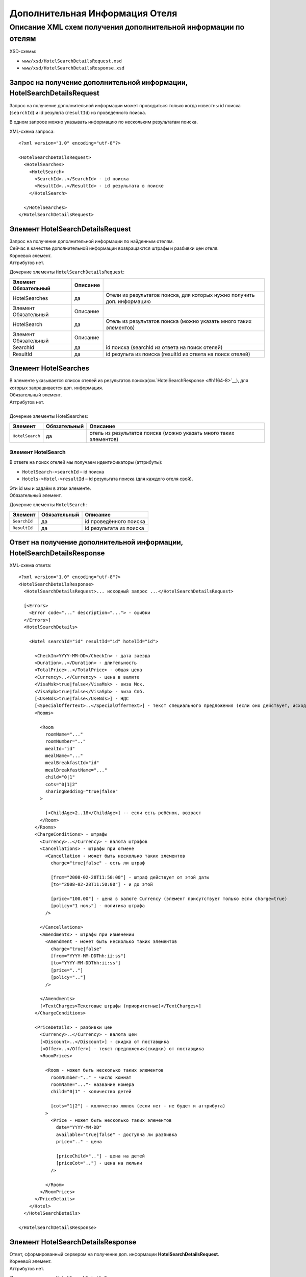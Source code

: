 Дополнительная Информация Отеля
###############################

Описание XML схем получения дополнительной информации по отелям
===============================================================

XSD-схемы:

-  ``www/xsd/HotelSearchDetailsRequest.xsd``
-  ``www/xsd/HotelSearchDetailsResponse.xsd``

Запрос на получение дополнительной информации, HotelSearchDetailsRequest
------------------------------------------------------------------------

Запрос на получение дополнительной информации может проводиться только
когда известны id поиска (``searchId``) и id результа (``resultId``) из
проведённого поиска.

В одном запросе можно указывать информацию по нескольким результатам
поиска.

XML-схема запроса:

::

    <?xml version="1.0" encoding="utf-8"?>

    <HotelSearchDetailsRequest>
      <HotelSearches>
        <HotelSearch>
          <SearchId>..</SearchId> - id поиска
          <ResultId>..</ResultId> - id результата в поиске
        </HotelSearch>

      </HotelSearches>
    </HotelSearchDetailsRequest>


Элемент HotelSearchDetailsRequest
---------------------------------

| Запрос на получение дополнительной информации по найденным отелям.
| Сейчас в качестве дополнительной информации возвращаются штрафы и разбивки цен отеля.
| Корневой элемент.
| Аттрибутов нет.
 
  
Дочерние элементы ``HotelSearchDetailsRequest``:

+----------------------+----------+-------------------------------------------------------------------------+
| Элемент Обязательный | Описание |                                                                         |
+======================+==========+=========================================================================+
| HotelSearches        | да       | Отели из результатов поиска, для которых нужно получить доп. информацию |
+----------------------+----------+-------------------------------------------------------------------------+
| Элемент Обязательный | Описание |                                                                         |
+----------------------+----------+-------------------------------------------------------------------------+
| HotelSearch          | да       | Отель из результатов поиска (можно указать много таких элементов)       |
+----------------------+----------+-------------------------------------------------------------------------+
| Элемент Обязательный | Описание |                                                                         |
+----------------------+----------+-------------------------------------------------------------------------+
| SearchId             | да       | id поиска (searchId из ответа на поиск отелей)                          |
+----------------------+----------+-------------------------------------------------------------------------+
| ResultId             | да       | id результа из поиска (resultId из ответа на поиск отелей)              |
+----------------------+----------+-------------------------------------------------------------------------+


Элемент HotelSearches
---------------------

| В элементе указывается список отелей из результатов поиска(см.`HotelSearchResponse <#h1164-8>`__), для которых запрашивается доп. информация.
| Обязательный элемент.
| Аттрибутов нет.
| 
| Дочерние элементы HotelSearches:

+-------------------+--------------------+---------------------------------------------------------------------+
| **Элемент**       | **Обязательный**   | **Описание**                                                        |
+-------------------+--------------------+---------------------------------------------------------------------+
| ``HotelSearch``   | да                 | отель из результатов поиска (можно указать много таких элементов)   |
+-------------------+--------------------+---------------------------------------------------------------------+

Элемент HotelSearch
^^^^^^^^^^^^^^^^^^^

| В ответе на поиск отелей мы получаем идентификаторы (аттрибуты):

- ``HotelSearch->searchId`` – id поиска
- ``Hotels->Hotel->resultId`` – id результата поиска (для каждого отеля свой).

|  Эти id мы и задаём в этом элементе.
|  Обязательный элемент.
 

Дочерние элементы ``HotelSearch``:

+----------------+--------------------+---------------------------+
| **Элемент**    | **Обязательный**   | **Описание**              |
+----------------+--------------------+---------------------------+
| ``SearchId``   | да                 | id проведённого поиска    |
+----------------+--------------------+---------------------------+
| ``ResultId``   | да                 | id результата из поиска   |
+----------------+--------------------+---------------------------+

Ответ на получение дополнительной информации, HotelSearchDetailsResponse
------------------------------------------------------------------------

| XML-схема ответа:

::

    <?xml version="1.0" encoding="utf-8"?>
    <HotelSearchDetailsResponse>
      <HotelSearchDetailsRequest>... исходный запрос ...</HotelSearchDetailsRequest>

      [<Errors>
        <Error code="..." description="..."> - ошибки
      </Errors>]
      <HotelSearchDetails>

        <Hotel searchId="id" resultId="id" hotelId="id">

          <CheckIn>YYYY-MM-DD</CheckIn> - дата заезда
          <Duration>..</Duration> - длительность
          <TotalPrice>..</TotalPrice> - общая цена
          <Currency>..</Currency> - цена в валюте
          <VisaMsk>true|false</VisaMsk> - виза Мск.
          <VisaSpb>true|false</VisaSpb> - виза Спб.
          [<UseNds>true|false</UseNds>] - НДС
          [<SpecialOfferText>..</SpecialOfferText>] - текст специального предложения (если оно действует, исходя из результатов поиска)
          <Rooms>

            <Room 
              roomName="..."
              roomNumber=".."
              mealId="id"
              mealName="..."
              mealBreakfastId="id"
              mealBreakfastName="..."
              child="0|1"
              cots="0|1|2"
              sharingBedding="true|false"
            >

              [<ChildAge>2..18</ChildAge>] -- если есть ребёнок, возраст
            </Room>
          </Rooms>
          <ChargeConditions> - штрафы
            <Currency>..</Currency> - валюта штрафов
            <Cancellations> - штрафы при отмене
              <Cancellation - может быть несколько таких элементов
                charge="true|false" - есть ли штраф

                [from="2008-02-28T11:50:00"] - штраф действует от этой даты
                [to="2008-02-28T11:50:00"] - и до этой

                [price="100.00"] - цена в валюте Currency (элемент присутствует только если charge=true)
                [policy="1 ночь"] - политика штрафа
              />

            </Cancellations>
            <Amendments> - штрафы при изменении
              <Amendment - может быть несколько таких элементов
                charge="true|false"
                [from="YYYY-MM-DDThh:ii:ss"]
                [to="YYYY-MM-DDThh:ii:ss"]
                [price=".."]
                [policy=".."]
              />

            </Amendments>
            [<TextCharges>Текстовые штрафы (приоритетные)</TextCharges>]
          </ChargeConditions>
     
          <PriceDetails> - разбивки цен
            <Currency>..</Currency> - валюта цен
            [<Discount>..</Discount>] - скидка от поставщика
            [<Offer>..</Offer>] - текст предложения(скидки) от поставщика
            <RoomPrices>

              <Room - может быть несколько таких элементов
                roomNumber=".." - число комнат
                roomName="..."- название номера
                child="0|1" - количество детей

                [cots="1|2"] - количество люлек (если нет - не будет и аттрибута)
              >
                <Price - может быть несколько таких элементов
                  date="YYYY-MM-DD"
                  available="true|false" - доступна ли разбивка
                  price=".." - цена

                  [priceChild=".."] - цена на детей
                  [priceCot=".."] - цена на люльки
                />

              </Room>
            </RoomPrices>
          </PriceDetails>
        </Hotel>
      </HotelSearchDetails>

    </HotelSearchDetailsResponse>

Элемент HotelSearchDetailsResponse
----------------------------------

| Ответ, сформированный сервером на получение доп. информации **HotelSearchDetailsRequest**.
| Корневой элемент.
| Аттрибутов нет.

Дочерние элементы ``HotelSearchDetailsResponse``:

+---------------------------+--------------+-------------------------------------------------------+
| Элемент                   | Обязательный | Описание                                              |
+===========================+==============+=======================================================+
| HotelSearchDetailsRequest | нет          | Исходный запрос, см. выше – HotelSearchDetailsRequest |
+---------------------------+--------------+-------------------------------------------------------+
| Errors                    | нет          | Список ошибок, если есть                              |
+---------------------------+--------------+-------------------------------------------------------+
| Элемент                   | Обязательный | Описание                                              |
+---------------------------+--------------+-------------------------------------------------------+
| Error                     | да           | Описание ошибки (и код), ошибок может быть много      |
+---------------------------+--------------+-------------------------------------------------------+
| HotelSearchDetails        | нет          | Полученная информация по запрошенным отелям (список)  |
+---------------------------+--------------+-------------------------------------------------------+
| Элемент                   | Обязательный | Описание                                              |
+---------------------------+--------------+-------------------------------------------------------+
| Hotel                     | да           | Доп. информация для отеля (может быть много отелей)   |
+---------------------------+--------------+-------------------------------------------------------+
| Элемент                   | Обязательный | Описание                                              |
+---------------------------+--------------+-------------------------------------------------------+
| CheckIn                   | да           | Дата заезда в отель                                   |
+---------------------------+--------------+-------------------------------------------------------+
| Duration                  | да           | Длительность (дни)                                    |
+---------------------------+--------------+-------------------------------------------------------+
| TotalPrice                | да           | Общая Стоимость                                       |
+---------------------------+--------------+-------------------------------------------------------+
| Currency                  | да           | Валюта отеля                                          |
+---------------------------+--------------+-------------------------------------------------------+
| VisaMsk                   | да           | Визовая поддержка Мск.                                |
+---------------------------+--------------+-------------------------------------------------------+
| VisaSpb                   | да           | Визовая поддержка Спб.                                |
+---------------------------+--------------+-------------------------------------------------------+
| SpecialOfferText          | нет          | Текст специального предложения                        |
+---------------------------+--------------+-------------------------------------------------------+
| Rooms                     | да           | Комнаты                                               |
+---------------------------+--------------+-------------------------------------------------------+
| ChargeConditons           | нет          | Штрафы отеля                                          |
+---------------------------+--------------+-------------------------------------------------------+
| PriceDetails              | нет          | Разбивки цен отеля                                    |
+---------------------------+--------------+-------------------------------------------------------+

Элемент HotelSearchDetailsRequest
---------------------------------

| Исходный XML-запрос, который передал пользователь.
| Необязательный элемент. (Отстутствует если в синтаксисе исходного XML были ошибки)
| Описание схемы элемента см. выше (``HotelSearchDetailsRequest``)

Элемент Errors
--------------

| Список ошибок (дочерние элементы ``Error``).
| Необязательный элемент.
| Аттрибутов нет.

Дочерние элементы ``Errors``:

+---------------+--------------------+---------------------------------------------------------------------------------------------------------------+
| **Элемент**   | **Обязательный**   | **Описание**                                                                                                  |
+---------------+--------------------+---------------------------------------------------------------------------------------------------------------+
| ``Error``     | да                 | Код ошибки(\ ``code``) и описание ошибки(\ ``description``) как аттрибуты элемента. Ошибок может быть много   |
+---------------+--------------------+---------------------------------------------------------------------------------------------------------------+

Элемент Error
-------------

| Код и расшифровка ошибки.
| Обязательный элемент.
| Дочерних элементов нет.

Аттрибуты элемента ``Error``:

+-------------------+-----------+--------------------+-------------------+
| **Аттрибут**      | **Тип**   | **Обязательный**   | **Описание**      |
+-------------------+-----------+--------------------+-------------------+
| ``code``          | строка    | да                 | Код ошибки UTS.   |
+-------------------+-----------+--------------------+-------------------+
| ``description``   | строка    | да                 | Описание ошибки   |
+-------------------+-----------+--------------------+-------------------+

Элемент HotelSearchDetails
--------------------------

| Список ошибок (дочерние элементы ``Hotel``).
| Необязательный элемент.
| Аттрибутов нет.

Дочерние элементы ``HotelSearchDetail``:

+----------------------+--------------+-------------------------------------------------------------+
| Элемент              | Обязательный | Описание                                                    |
+======================+==============+=============================================================+
| Hotel                | да           | Дополнительная информация по отелю. Отелей может быть много |
+----------------------+--------------+-------------------------------------------------------------+
| Элемент              | Обязательный | Описание                                                    |
+----------------------+--------------+-------------------------------------------------------------+
| CheckIn              | да           | Дата заезда в отель                                         |
+----------------------+--------------+-------------------------------------------------------------+
| Duration             | да           | Длительность (дни)                                          |
+----------------------+--------------+-------------------------------------------------------------+
| TotalPrice           | да           | Стоимость                                                   |
+----------------------+--------------+-------------------------------------------------------------+
| Currency             | да           | Валюта отеля                                                |
+----------------------+--------------+-------------------------------------------------------------+
| VisaMsk              | да           | Визовая поддержка Мск.                                      |
+----------------------+--------------+-------------------------------------------------------------+
| VisaSpb              | да           | Визовая поддержка Спб.                                      |
+----------------------+--------------+-------------------------------------------------------------+
| SpecialOfferText     | нет          | Текст специального предложения                              |
+----------------------+--------------+-------------------------------------------------------------+
| Rooms                | да           | Комнаты отеля Room                                          |
+----------------------+--------------+-------------------------------------------------------------+
| Элемент              | Обязательный | Описание                                                    |
+----------------------+--------------+-------------------------------------------------------------+
| Room                 | да           | Параметры комнаты, комнат может быть много                  |
+----------------------+--------------+-------------------------------------------------------------+
| ChargeConditons      | нет          | Штрафы отеля                                                |
+----------------------+--------------+-------------------------------------------------------------+
| Элемент Обязательный | Описание     |                                                             |
+----------------------+--------------+-------------------------------------------------------------+
| Currency             | да           | Валюта штрафов                                              |
+----------------------+--------------+-------------------------------------------------------------+
| Cancellations        | да           | Штрафы при отмене (дочерние элементы Cancellation)          |
+----------------------+--------------+-------------------------------------------------------------+
| Amendments           | нет          | Штрафы при изменении (дочерние элементы Amendment)          |
+----------------------+--------------+-------------------------------------------------------------+
| TextCharges          | нет          | Текстовые штрафы (приоритетные)                             |
+----------------------+--------------+-------------------------------------------------------------+
| PriceDetails         | нет          | Разбивки цен отеля                                          |
+----------------------+--------------+-------------------------------------------------------------+
| Элемент              | Обязательный | Описание                                                    |
+----------------------+--------------+-------------------------------------------------------------+
| Currency             | да           | Валюта цен                                                  |
+----------------------+--------------+-------------------------------------------------------------+
| Discount             | нет          | Скидка от поставщика                                        |
+----------------------+--------------+-------------------------------------------------------------+
| Offer                | нет          | Текст предложения (скидки) от поставщика                    |
+----------------------+--------------+-------------------------------------------------------------+
| RoomPrices           | да           | Разбивки цен (дочерние элементы Room->Price)                |
+----------------------+--------------+-------------------------------------------------------------+


Элемент Hotel
-------------

| Дополнительная информация по отелю.
| Обязательный элемент.

Дочерние элементы ``Hotel``:

+------------------+--------------+------------------------------------------------------------------------------------------------------------------+
| Элемент          | Обязательный | Описание                                                                                                         |
+==================+==============+==================================================================================================================+
| CheckIn          | да           | Дата заезда в отель (в формате YYYY-MM-DD)                                                                       |
+------------------+--------------+------------------------------------------------------------------------------------------------------------------+
| Duration         | да           | Длительность (дни)                                                                                               |
+------------------+--------------+------------------------------------------------------------------------------------------------------------------+
| TotalPrice       | да           | Стоимость                                                                                                        |
+------------------+--------------+------------------------------------------------------------------------------------------------------------------+
| Currency         | да           | Валюта отеля                                                                                                     |
+------------------+--------------+------------------------------------------------------------------------------------------------------------------+
| VisaMsk          | да           | Визовая поддержка Мск.                                                                                           |
+------------------+--------------+------------------------------------------------------------------------------------------------------------------+
| VisaSpb          | да           | Визовая поддержка Спб.                                                                                           |
+------------------+--------------+------------------------------------------------------------------------------------------------------------------+
| SpecialOfferText | нет          | Текст специального предложения                                                                                   |
+------------------+--------------+------------------------------------------------------------------------------------------------------------------+
| Rooms            | да           | Комнаты отеля Room                                                                                               |
+------------------+--------------+------------------------------------------------------------------------------------------------------------------+
| Элемент          | Обязательный | Описание                                                                                                         |
+------------------+--------------+------------------------------------------------------------------------------------------------------------------+
| Room             | да           | Параметры комнаты, комнат может быть много                                                                       |
+------------------+--------------+------------------------------------------------------------------------------------------------------------------+
| Элемент          | Обязательный | Описание                                                                                                         |
+------------------+--------------+------------------------------------------------------------------------------------------------------------------+
| ChildAge         | нет          | Возраст ребёнка (2..18). Элемент должен присутствовать, если в родительском элементе Room аттрибут child равен 1 |
+------------------+--------------+------------------------------------------------------------------------------------------------------------------+
| ChargeConditons  | нет          | Штрафы отеля                                                                                                     |
+------------------+--------------+------------------------------------------------------------------------------------------------------------------+
| Элемент          | Обязательный | Описание                                                                                                         |
+------------------+--------------+------------------------------------------------------------------------------------------------------------------+
| Currency         | да           | Валюта штрафов                                                                                                   |
+------------------+--------------+------------------------------------------------------------------------------------------------------------------+
| Cancellations    | да           | Штрафы при отмене                                                                                                |
+------------------+--------------+------------------------------------------------------------------------------------------------------------------+
| Элемент          | Обязательный | Описание                                                                                                         |
+------------------+--------------+------------------------------------------------------------------------------------------------------------------+
| Cancellation     | да           | Штрафы при омене (может быть несколько таких элементов)                                                          |
+------------------+--------------+------------------------------------------------------------------------------------------------------------------+
| Amendments       | нет          | Штрафы при изменении                                                                                             |
+------------------+--------------+------------------------------------------------------------------------------------------------------------------+
| Элемент          | Обязательный | Описание                                                                                                         |
+------------------+--------------+------------------------------------------------------------------------------------------------------------------+
| Amendment        | да           | Штрафы при изменении (может быть несколько таких элементов)                                                      |
+------------------+--------------+------------------------------------------------------------------------------------------------------------------+
| TextCharges      | нет          | Текстовые штрафы (приоритетные)                                                                                  |
+------------------+--------------+------------------------------------------------------------------------------------------------------------------+
| PriceDetails     | нет          | Разбивки цен отеля                                                                                               |
+------------------+--------------+------------------------------------------------------------------------------------------------------------------+
| Элемент          | Обязательный | Описание                                                                                                         |
+------------------+--------------+------------------------------------------------------------------------------------------------------------------+
| Currency         | да           | Валюта цен                                                                                                       |
+------------------+--------------+------------------------------------------------------------------------------------------------------------------+
| Discount         | нет          | Скидка от поставщика                                                                                             |
+------------------+--------------+------------------------------------------------------------------------------------------------------------------+
| Offer            | нет          | Текст предложения (скидки) от поставщика                                                                         |
+------------------+--------------+------------------------------------------------------------------------------------------------------------------+
| RoomPrices       | да           | Разбивки цен                                                                                                     |
+------------------+--------------+------------------------------------------------------------------------------------------------------------------+
| Элемент          | Обязательный | Описание                                                                                                         |
+------------------+--------------+------------------------------------------------------------------------------------------------------------------+
| Room             | да           | Разбивка цен для комнаты (дочерние элементы Price)                                                               |
+------------------+--------------+------------------------------------------------------------------------------------------------------------------+

Аттрибуты элемента ``Hotel``:

+----------------+-----------+--------------------+----------------------------------------+
| **Аттрибут**   | **Тип**   | **Обязательный**   | **Описание**                           |
+----------------+-----------+--------------------+----------------------------------------+
| ``searchId``   | число     | да                 | id поиска                              |
+----------------+-----------+--------------------+----------------------------------------+
| ``resultId``   | число     | да                 | id результата из проведённого поиска   |
+----------------+-----------+--------------------+----------------------------------------+
| ``hotelId``    | число     | да                 | id отеля в UTS                         |
+----------------+-----------+--------------------+----------------------------------------+

Элемент CheckIn
---------------

| Дата заезда в отель (формат ``YYYY-MM-DD``).
| Обязательный элемент.
| Дочерних элементов нет.
| Аттрибутов нет.

Элемент Duration
----------------

| Длительность прибывания в отеле (дни).
| Обязательный элемент.
| Дочерних элементов нет.
| Аттрибутов нет.

Элемент TotalPrice
------------------

| Общая стоимость отеля.
| Обязательный элемент.
| Дочерних элементов нет.
| Аттрибутов нет.

Элемент Currency
----------------

| Валюта цены общей стоимости отеля.
| Обязательный элемент.
| Дочерних элементов нет.
| Аттрибутов нет.

Элемент VisaMsk
---------------

| Визовая поддержка Мск.
| Обязательный элемент.
| Дочерних элементов нет.
| Аттрибутов нет.

Элемент VisaSpb
---------------

| Визовая поддержка Спб.
| Обязательный элемент.
| Дочерних элементов нет.
| Аттрибутов нет.

Элемент UseNds
--------------

| Включен ли НДС
| Необязательный элемент. Отсутствует, если налогом не облагается
| Дочерних элементов нет.
| Аттрибутов нет.

Элемент SpecialOfferText
------------------------

| Текст специального предложения. Элемент с описанием спец. предложения присутствует только если действует спец. предложение (аттрибут ``specialOffer`` элемента Hotel в ответе на поиск отелей HotelSearch). Само спец. предложение представляет собой наценку(скидку) на стоимость.
| Необязательный элемент.
| Дочерних элементов нет.
| Аттрибутов нет.

Элемент Rooms
-------------

| Комнаты отеля (для бронирования).
| Обязательный элемент.
| Аттрибутов нет.

Дочерние элементы ``Rooms``:

+----------+--------------+------------------------------------------------------------------------------------------------------------------+
| Элемент  | Обязательный | Описание                                                                                                         |
+==========+==============+==================================================================================================================+
| Room     | да           | Параметры комнаты, комнат может быть много                                                                       |
+----------+--------------+------------------------------------------------------------------------------------------------------------------+
| Элемент  | Обязательный | Описание                                                                                                         |
+----------+--------------+------------------------------------------------------------------------------------------------------------------+
| ChildAge | нет          | Возраст ребёнка (2..18). Элемент должен присутствовать, если в родительском элементе Room аттрибут child равен 1 |
+----------+--------------+------------------------------------------------------------------------------------------------------------------+

Элемент Room
------------

| Описание (аттрибуты) комнаты.
| Обязательный элемент.

Аттрибуты элемента ``Room``:

+-------------------------+-----------------+--------------------+-------------------------------------------------------------------------------+
| **Аттрибут**            | **Тип**         | **Обязательный**   | **Описание**                                                                  |
+-------------------------+-----------------+--------------------+-------------------------------------------------------------------------------+
| ``roomName``            | строка          | да                 | Название номера (размер, тип, вид)                                            |
+-------------------------+-----------------+--------------------+-------------------------------------------------------------------------------+
| ``roomNumber``          | число           | да                 | Число таких комнат (минимум 1)                                                |
+-------------------------+-----------------+--------------------+-------------------------------------------------------------------------------+
| ``mealId``              | число           | да                 | id типа питания, список всех доступных типов питаний /xml/meal                |
+-------------------------+-----------------+--------------------+-------------------------------------------------------------------------------+
| ``mealName``            | строка          | да                 | Название типа питания                                                         |
+-------------------------+-----------------+--------------------+-------------------------------------------------------------------------------+
| ``mealBreakfastId``     | число           | да                 | id типа завтрака, список всех доступных типов завтрака /xml/meal\_breakfast   |
+-------------------------+-----------------+--------------------+-------------------------------------------------------------------------------+
| ``mealBreakfastName``   | строка          | да                 | Название типа завтрака                                                        |
+-------------------------+-----------------+--------------------+-------------------------------------------------------------------------------+
| ``child``               | число 0, 1      | да                 | Число детей в комнате, 0 или 1                                                |
+-------------------------+-----------------+--------------------+-------------------------------------------------------------------------------+
| ``cots``                | число 0, 1, 2   | да                 | Число люлек 0 или 1 или 2                                                     |
+-------------------------+-----------------+--------------------+-------------------------------------------------------------------------------+
| ``sharingBedding``      | true, false     | да                 | Разделение постельных принадлежностей на двоих (если true)                    |
+-------------------------+-----------------+--------------------+-------------------------------------------------------------------------------+

Дочерние элементы ``Room``:

+----------------+--------------------+--------------------------------------------------------------------------------------------------------------------+
| **Элемент**    | **Обязательный**   | **Описание**                                                                                                       |
+----------------+--------------------+--------------------------------------------------------------------------------------------------------------------+
| ``ChildAge``   | нет                | Возраст ребёнка (2..18). Элемент должен присутствовать, если в родительском элементе Room аттрибут child равен 1   |
+----------------+--------------------+--------------------------------------------------------------------------------------------------------------------+

Элемент ChargeConditions
------------------------

| Штрафы при отмене и изменении.
| Необязательный элемент.
| Аттрибутов нет.
 
Дочерние элементы ``ChargeConditions``:

+---------------+--------------+-------------------------------------------------------------+
| Элемент       | Обязательный | Описание                                                    |
+===============+==============+=============================================================+
| Currency      | да           | Валюта штрафов                                              |
+---------------+--------------+-------------------------------------------------------------+
| Cancellations | да           | Штрафы при отмене                                           |
+---------------+--------------+-------------------------------------------------------------+
| Элемент       | Обязательный | Описание                                                    |
+---------------+--------------+-------------------------------------------------------------+
| Cancellation  | да           | Штрафы при омене (может быть несколько таких элементов)     |
+---------------+--------------+-------------------------------------------------------------+
| Amendments    | нет          | Штрафы при изменении                                        |
+---------------+--------------+-------------------------------------------------------------+
| Элемент       | Обязательный | Описание                                                    |
+---------------+--------------+-------------------------------------------------------------+
| Amendment     | да           | Штрафы при изменении (может быть несколько таких элементов) |
+---------------+--------------+-------------------------------------------------------------+
| TextCharges   | нет          | Текстовые штрафы (приоритетные)                             |
+---------------+--------------+-------------------------------------------------------------+

Элемент Cancellation
--------------------
                    

| Штрафы при отмене.
|  Оязательный элемент.
|  Дочерних элементов нет.

Аттрибуты элемента ``Cancellation``:

+----------------+-----------+--------------------+-------------------------------------------------------------------------------------------------------------------------------------------------------------------------------------+
| **Аттрибут**   | **Тип**   | **Обязательный**   | **Описание**                                                                                                                                                                        |
+----------------+-----------+--------------------+-------------------------------------------------------------------------------------------------------------------------------------------------------------------------------------+
| ``charge``     | логич.    | да                 | есть штраф(true), или нет(false)                                                                                                                                                    |
+----------------+-----------+--------------------+-------------------------------------------------------------------------------------------------------------------------------------------------------------------------------------+
| ``from``       | дата      | нет                | дата/время начала действия штрафа; если атрибут ``charge`` равен ``true`` и атрибут ``price`` ненулевой, а данный атрибут отсутствует, то штрафы считаются с момента бронирования   |
+----------------+-----------+--------------------+-------------------------------------------------------------------------------------------------------------------------------------------------------------------------------------+
| ``to``         | дата      | нет                | дата/время окончания действия штрафа                                                                                                                                                |
+----------------+-----------+--------------------+-------------------------------------------------------------------------------------------------------------------------------------------------------------------------------------+
| ``price``      | число     | нет                | цена в валюте Currency (аттрибут будет присутствовать только если ``charge``\ =true)                                                                                                |
+----------------+-----------+--------------------+-------------------------------------------------------------------------------------------------------------------------------------------------------------------------------------+
| ``policy``     | строка    | нет                | политика штрафа (иногда вместо цены может указывать политика, например «1 ночь»                                                                                                     |
+----------------+-----------+--------------------+-------------------------------------------------------------------------------------------------------------------------------------------------------------------------------------+


Элемент Amendment
                 

| Штрафы при отмене.
| Оязательный элемент.
| Дочерних элементов нет.
| 
| Аттрибуты элемента как у элемента ``Cancellation``.

Элемент TextCharges
-------------------
                   

| Тектовые штрафы. (приоритетные)
| Необязательный элемент.
| Дочерних элементов нет.
| Аттрибутов нет.

Элемент PriceDetails
--------------------

| Разбивки цен для отеля.
| Необязательный элемент.
| Аттрибутов нет. 

Дочерние элементы ``PriceDetails``:

+------------+--------------+----------------------------------------------------+
| Элемент    | Обязательный | Описание                                           |
+============+==============+====================================================+
| Currency   | да           | Валюта цен                                         |
+------------+--------------+----------------------------------------------------+
| Discount   | нет          | Скидка от поставщика                               |
+------------+--------------+----------------------------------------------------+
| Offer      | нет          | Текст предложения (скидки) от поставщика           |
+------------+--------------+----------------------------------------------------+
| RoomPrices | да           | Разбивки цен                                       |
+------------+--------------+----------------------------------------------------+
| Элемент    | Обязательный | Описание                                           |
+------------+--------------+----------------------------------------------------+
| Room       | да           | Разбивка цен для комнаты (дочерние элементы Price) |
+------------+--------------+----------------------------------------------------+
| Элемент    | Обязательный | Описание                                           |
+------------+--------------+----------------------------------------------------+
| Price      | да           | Цены (таких элементов может быть много)            |
+------------+--------------+----------------------------------------------------+

Элемент Room         

| Разбивки цен для комнаты.
| Оязательный элемент. 

Дочерние элементы ``Room``:

+---------------+--------------------+-------------------------------------------+
| **Элемент**   | **Обязательный**   | **Описание**                              |
+---------------+--------------------+-------------------------------------------+
| ``Price``     | да                 | Цены (таких элементов может быть много)   |
+---------------+--------------------+-------------------------------------------+

Аттрибуты элемента ``Room``:

+------------------+-----------+--------------------+--------------------------------------------------------------------------+
| **Аттрибут**     | **Тип**   | **Обязательный**   | **Описание**                                                             |
+------------------+-----------+--------------------+--------------------------------------------------------------------------+
| ``roomNumber``   | число     | да                 | количество таких номеров (>=1)                                           |
+------------------+-----------+--------------------+--------------------------------------------------------------------------+
| ``roomName``     | строка    | да                 | Название номера (размер, тип, вид)                                       |
+------------------+-----------+--------------------+--------------------------------------------------------------------------+
| ``child``        | 0/1       | да                 | количество детей в номере (0 или 1)                                      |
+------------------+-----------+--------------------+--------------------------------------------------------------------------+
| ``cots``         | 1/2       | нет                | количество люлек (1 или 2, если нет – то аттрибут будет отсутствовать)   |
+------------------+-----------+--------------------+--------------------------------------------------------------------------+


Элемент Price
-------------

| Цены.
| Обзательный элемент.
| Дочерних элементов нет.
 
Аттрибуты элемента ``Price``:

+------------------+-----------+--------------------+-------------------------------------------------+
| **Аттрибут**     | **Тип**   | **Обязательный**   | **Описание**                                    |
+------------------+-----------+--------------------+-------------------------------------------------+
| ``date``         | дата      | да                 | Дата действия цены (формат ``YYYY-MM-DD``)      |
+------------------+-----------+--------------------+-------------------------------------------------+
| ``available``    | логич.    | да                 | доступна ли эта разбивка(true) или нет(false)   |
+------------------+-----------+--------------------+-------------------------------------------------+
| ``price``        | число     | да                 | цена в валюте Currency                          |
+------------------+-----------+--------------------+-------------------------------------------------+
| ``priceChild``   | число     | нет                | наценки на детей (если child=1)                 |
+------------------+-----------+--------------------+-------------------------------------------------+
| ``priceCot``     | число     | нет                | наценки на люльки (если cots>0)                 |
+------------------+-----------+--------------------+-------------------------------------------------+
